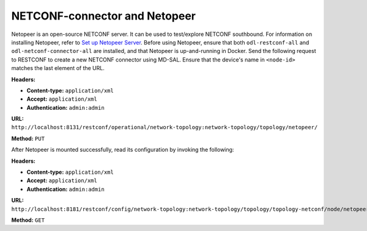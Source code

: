 NETCONF-connector and Netopeer
==============================

Netopeer is an open-source NETCONF server. It can be used to test/explore NETCONF
southbound. For information on installing Netopeer, refer to `Set up Netopeer Server
<http://www.seguesoft.com/index.php/how-to-set-up-netopeer-server-to-use-with-netconfc>`_.
Before using Netopeer, ensure that both ``odl-restconf-all`` and ``odl-netconf-connector-all``
are installed, and that Netopeer is up-and-running in Docker. Send the following request to
RESTCONF to create a new NETCONF connector using MD-SAL. Ensure that the device's name in
``<node-id>`` matches the last element of the URL.

**Headers:**

* **Content-type:** ``application/xml``
* **Accept:** ``application/xml``
* **Authentication:** ``admin:admin``

**URL:** ``http://localhost:8131/restconf/operational/network-topology:network-topology/topology/netopeer/``

**Method:** ``PUT``

After Netopeer is mounted successfully, read its configuration by invoking the following:

**Headers:**

* **Content-type:** ``application/xml``
* **Accept:** ``application/xml``
* **Authentication:** ``admin:admin``

**URL:** ``http://localhost:8181/restconf/config/network-topology:network-topology/topology/topology-netconf/node/netopeer/yang-ext:mount/``

**Method:** ``GET``
